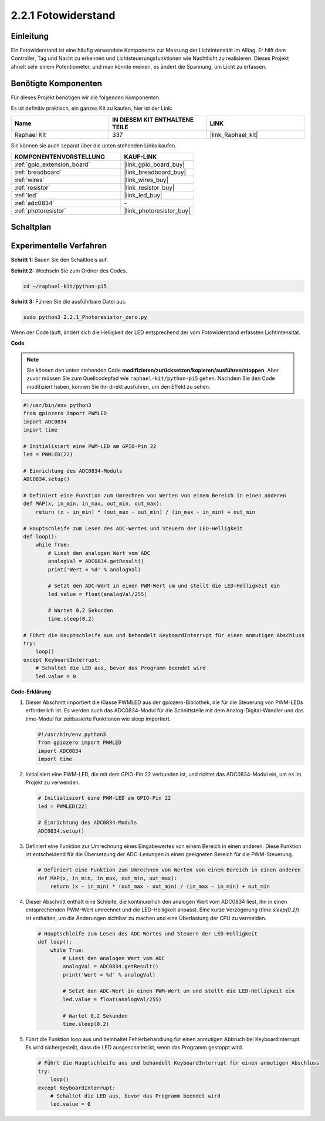 .. _2.2.1_py_pi5:

2.2.1 Fotowiderstand
=========================

Einleitung
-----------------

Ein Fotowiderstand ist eine häufig verwendete Komponente zur Messung der Lichtintensität im Alltag. Er hilft dem Controller, Tag und Nacht zu erkennen und Lichtsteuerungsfunktionen wie Nachtlicht zu realisieren. Dieses Projekt ähnelt sehr einem Potentiometer, und man könnte meinen, es ändert die Spannung, um Licht zu erfassen.

Benötigte Komponenten
-------------------------------

Für dieses Projekt benötigen wir die folgenden Komponenten.

.. image:: ../python_pi5/img/2.2.1_photoresistor_list.png

Es ist definitiv praktisch, ein ganzes Kit zu kaufen, hier ist der Link:

.. list-table::
    :widths: 20 20 20
    :header-rows: 1

    *   - Name	
        - IN DIESEM KIT ENTHALTENE TEILE
        - LINK
    *   - Raphael Kit
        - 337
        - |link_Raphael_kit|

Sie können sie auch separat über die unten stehenden Links kaufen.

.. list-table::
    :widths: 30 20
    :header-rows: 1

    *   - KOMPONENTENVORSTELLUNG
        - KAUF-LINK

    *   - :ref:`gpio_extension_board`
        - |link_gpio_board_buy|
    *   - :ref:`breadboard`
        - |link_breadboard_buy|
    *   - :ref:`wires`
        - |link_wires_buy|
    *   - :ref:`resistor`
        - |link_resistor_buy|
    *   - :ref:`led`
        - |link_led_buy|
    *   - :ref:`adc0834`
        - \-
    *   - :ref:`photoresistor`
        - |link_photoresistor_buy|

Schaltplan
--------------------

.. image:: ../python_pi5/img/2.2.1_photoresistor_schematic_1.png


.. image:: ../python_pi5/img/2.2.1_photoresistor_schematic_2.png

Experimentelle Verfahren
----------------------------------

**Schritt 1:** Bauen Sie den Schaltkreis auf.

.. image:: ../python_pi5/img/2.2.1_photoresistor_circuit.png

**Schritt 2:** Wechseln Sie zum Ordner des Codes.

.. raw:: html

   <run></run>

.. code-block::

    cd ~/raphael-kit/python-pi5

**Schritt 3:** Führen Sie die ausführbare Datei aus.

.. raw:: html

   <run></run>

.. code-block::

    sudo python3 2.2.1_Photoresistor_zero.py

Wenn der Code läuft, ändert sich die Helligkeit der LED entsprechend der vom Fotowiderstand erfassten Lichtintensität.

**Code**

.. note::

    Sie können den unten stehenden Code **modifizieren/zurücksetzen/kopieren/ausführen/stoppen**. Aber zuvor müssen Sie zum Quellcodepfad wie ``raphael-kit/python-pi5`` gehen. Nachdem Sie den Code modifiziert haben, können Sie ihn direkt ausführen, um den Effekt zu sehen.


.. raw:: html

    <run></run>

.. code-block:: python

   #!/usr/bin/env python3
   from gpiozero import PWMLED
   import ADC0834
   import time

   # Initialisiert eine PWM-LED am GPIO-Pin 22
   led = PWMLED(22)

   # Einrichtung des ADC0834-Moduls
   ADC0834.setup()

   # Definiert eine Funktion zum Umrechnen von Werten von einem Bereich in einen anderen
   def MAP(x, in_min, in_max, out_min, out_max):
       return (x - in_min) * (out_max - out_min) / (in_max - in_min) + out_min

   # Hauptschleife zum Lesen des ADC-Wertes und Steuern der LED-Helligkeit
   def loop():
       while True:
           # Liest den analogen Wert vom ADC
           analogVal = ADC0834.getResult()
           print('Wert = %d' % analogVal)

           # Setzt den ADC-Wert in einen PWM-Wert um und stellt die LED-Helligkeit ein
           led.value = float(analogVal/255)

           # Wartet 0,2 Sekunden
           time.sleep(0.2)

   # Führt die Hauptschleife aus und behandelt KeyboardInterrupt für einen anmutigen Abschluss
   try:
       loop()
   except KeyboardInterrupt: 
       # Schaltet die LED aus, bevor das Programm beendet wird
       led.value = 0


**Code-Erklärung**

#. Dieser Abschnitt importiert die Klasse PWMLED aus der gpiozero-Bibliothek, die für die Steuerung von PWM-LEDs erforderlich ist. Es werden auch das ADC0834-Modul für die Schnittstelle mit dem Analog-Digital-Wandler und das time-Modul für zeitbasierte Funktionen wie sleep importiert.

   .. code-block:: python

       #!/usr/bin/env python3
       from gpiozero import PWMLED
       import ADC0834
       import time

#. Initialisiert eine PWM-LED, die mit dem GPIO-Pin 22 verbunden ist, und richtet das ADC0834-Modul ein, um es im Projekt zu verwenden.

   .. code-block:: python

       # Initialisiert eine PWM-LED am GPIO-Pin 22
       led = PWMLED(22)

       # Einrichtung des ADC0834-Moduls
       ADC0834.setup()

#. Definiert eine Funktion zur Umrechnung eines Eingabewertes von einem Bereich in einen anderen. Diese Funktion ist entscheidend für die Übersetzung der ADC-Lesungen in einen geeigneten Bereich für die PWM-Steuerung.

   .. code-block:: python

       # Definiert eine Funktion zum Umrechnen von Werten von einem Bereich in einen anderen
       def MAP(x, in_min, in_max, out_min, out_max):
           return (x - in_min) * (out_max - out_min) / (in_max - in_min) + out_min

#. Dieser Abschnitt enthält eine Schleife, die kontinuierlich den analogen Wert vom ADC0834 liest, ihn in einen entsprechenden PWM-Wert umrechnet und die LED-Helligkeit anpasst. Eine kurze Verzögerung (`time.sleep(0.2)`) ist enthalten, um die Änderungen sichtbar zu machen und eine Überlastung der CPU zu vermeiden.

   .. code-block:: python

       # Hauptschleife zum Lesen des ADC-Wertes und Steuern der LED-Helligkeit
       def loop():
           while True:
               # Liest den analogen Wert vom ADC
               analogVal = ADC0834.getResult()
               print('Wert = %d' % analogVal)

               # Setzt den ADC-Wert in einen PWM-Wert um und stellt die LED-Helligkeit ein
               led.value = float(analogVal/255)

               # Wartet 0,2 Sekunden
               time.sleep(0.2)

#. Führt die Funktion loop aus und beinhaltet Fehlerbehandlung für einen anmutigen Abbruch bei KeyboardInterrupt. Es wird sichergestellt, dass die LED ausgeschaltet ist, wenn das Programm gestoppt wird.

   .. code-block:: python

       # Führt die Hauptschleife aus und behandelt KeyboardInterrupt für einen anmutigen Abschluss
       try:
           loop()
       except KeyboardInterrupt: 
           # Schaltet die LED aus, bevor das Programm beendet wird
           led.value = 0

